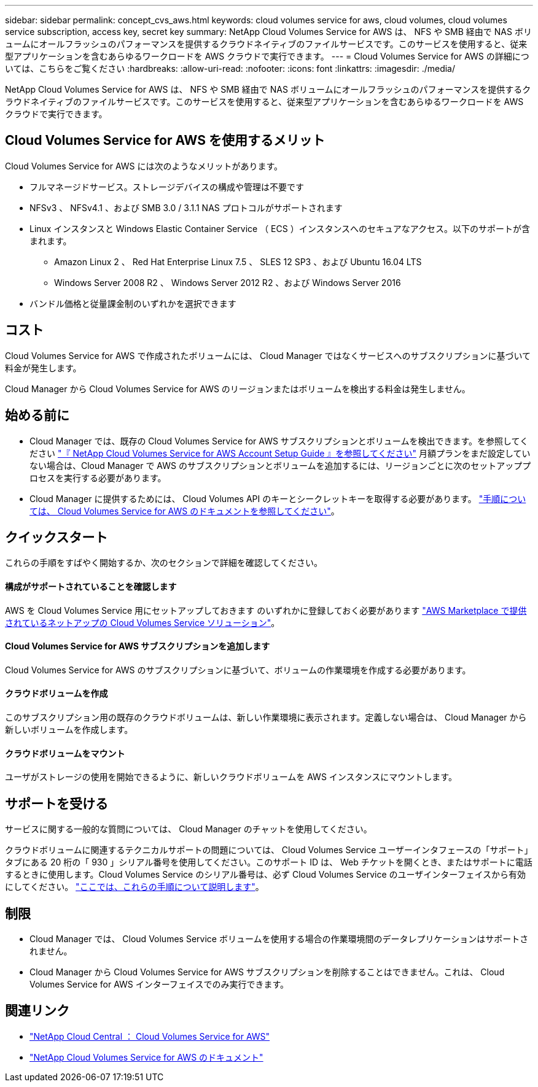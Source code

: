 ---
sidebar: sidebar 
permalink: concept_cvs_aws.html 
keywords: cloud volumes service for aws, cloud volumes, cloud volumes service subscription, access key, secret key 
summary: NetApp Cloud Volumes Service for AWS は、 NFS や SMB 経由で NAS ボリュームにオールフラッシュのパフォーマンスを提供するクラウドネイティブのファイルサービスです。このサービスを使用すると、従来型アプリケーションを含むあらゆるワークロードを AWS クラウドで実行できます。 
---
= Cloud Volumes Service for AWS の詳細については、こちらをご覧ください
:hardbreaks:
:allow-uri-read: 
:nofooter: 
:icons: font
:linkattrs: 
:imagesdir: ./media/


[role="lead"]
NetApp Cloud Volumes Service for AWS は、 NFS や SMB 経由で NAS ボリュームにオールフラッシュのパフォーマンスを提供するクラウドネイティブのファイルサービスです。このサービスを使用すると、従来型アプリケーションを含むあらゆるワークロードを AWS クラウドで実行できます。



== Cloud Volumes Service for AWS を使用するメリット

Cloud Volumes Service for AWS には次のようなメリットがあります。

* フルマネージドサービス。ストレージデバイスの構成や管理は不要です
* NFSv3 、 NFSv4.1 、および SMB 3.0 / 3.1.1 NAS プロトコルがサポートされます
* Linux インスタンスと Windows Elastic Container Service （ ECS ）インスタンスへのセキュアなアクセス。以下のサポートが含まれます。
+
** Amazon Linux 2 、 Red Hat Enterprise Linux 7.5 、 SLES 12 SP3 、および Ubuntu 16.04 LTS
** Windows Server 2008 R2 、 Windows Server 2012 R2 、および Windows Server 2016


* バンドル価格と従量課金制のいずれかを選択できます




== コスト

Cloud Volumes Service for AWS で作成されたボリュームには、 Cloud Manager ではなくサービスへのサブスクリプションに基づいて料金が発生します。

Cloud Manager から Cloud Volumes Service for AWS のリージョンまたはボリュームを検出する料金は発生しません。



== 始める前に

* Cloud Manager では、既存の Cloud Volumes Service for AWS サブスクリプションとボリュームを検出できます。を参照してください https://docs.netapp.com/us-en/cloud_volumes/aws/media/cvs_aws_account_setup.pdf["『 NetApp Cloud Volumes Service for AWS Account Setup Guide 』を参照してください"^] 月額プランをまだ設定していない場合は、Cloud Manager で AWS のサブスクリプションとボリュームを追加するには、リージョンごとに次のセットアッププロセスを実行する必要があります。
* Cloud Manager に提供するためには、 Cloud Volumes API のキーとシークレットキーを取得する必要があります。 https://docs.netapp.com/us-en/cloud_volumes/aws/reference_cloud_volume_apis.html#finding-the-api-url-api-key-and-secret-key["手順については、 Cloud Volumes Service for AWS のドキュメントを参照してください"^]。




== クイックスタート

これらの手順をすばやく開始するか、次のセクションで詳細を確認してください。



==== 構成がサポートされていることを確認します

[role="quick-margin-para"]
AWS を Cloud Volumes Service 用にセットアップしておきます のいずれかに登録しておく必要があります https://aws.amazon.com/marketplace/search/results?x=0&y=0&searchTerms=netapp+cloud+volumes+service["AWS Marketplace で提供されているネットアップの Cloud Volumes Service ソリューション"^]。



==== Cloud Volumes Service for AWS サブスクリプションを追加します

[role="quick-margin-para"]
Cloud Volumes Service for AWS のサブスクリプションに基づいて、ボリュームの作業環境を作成する必要があります。



==== クラウドボリュームを作成

[role="quick-margin-para"]
このサブスクリプション用の既存のクラウドボリュームは、新しい作業環境に表示されます。定義しない場合は、 Cloud Manager から新しいボリュームを作成します。



==== クラウドボリュームをマウント

[role="quick-margin-para"]
ユーザがストレージの使用を開始できるように、新しいクラウドボリュームを AWS インスタンスにマウントします。



== サポートを受ける

サービスに関する一般的な質問については、 Cloud Manager のチャットを使用してください。

クラウドボリュームに関連するテクニカルサポートの問題については、 Cloud Volumes Service ユーザーインタフェースの「サポート」タブにある 20 桁の「 930 」シリアル番号を使用してください。このサポート ID は、 Web チケットを開くとき、またはサポートに電話するときに使用します。Cloud Volumes Service のシリアル番号は、必ず Cloud Volumes Service のユーザインターフェイスから有効にしてください。 https://docs.netapp.com/us-en/cloud_volumes/aws/task_activating_support_entitlement.html["ここでは、これらの手順について説明します"^]。



== 制限

* Cloud Manager では、 Cloud Volumes Service ボリュームを使用する場合の作業環境間のデータレプリケーションはサポートされません。
* Cloud Manager から Cloud Volumes Service for AWS サブスクリプションを削除することはできません。これは、 Cloud Volumes Service for AWS インターフェイスでのみ実行できます。




== 関連リンク

* https://cloud.netapp.com/cloud-volumes-service-for-aws["NetApp Cloud Central ： Cloud Volumes Service for AWS"^]
* https://docs.netapp.com/us-en/cloud_volumes/aws/["NetApp Cloud Volumes Service for AWS のドキュメント"^]

